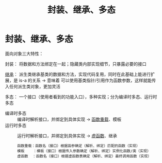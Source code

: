 :PROPERTIES:
:ID:       a3778673-5028-4637-b8f2-85b1bf798587
:END:
#+title: 封装、继承、多态
#+filetags: cpp

* 封装、继承、多态
面向对象三大特性：

封装：
将数据和方法绑定在一起；隐藏类内部实现细节，只暴露必要的接口

[[id:7b0c3ac7-1b45-4b02-97a9-bdad067c03e9][继承]]：
派生类继承基类的数据和方法，实现代码复用，同时在此基础上能进行扩展，是 is-a 的关系 -> 意味着 可以使用基类指针/引用作为函数参数，这样就能传入任何派生类对象，更加灵活

多态：
一个接口（使用者看到的功能入口），多种实现；分为编译时多态、运行时多态
- 编译时多态 :: 编译时解析接口，并绑定到具体实现 -> [[id:8c55eec4-57bb-45c2-8890-c65d7c473a24][函数重载]]、模板
- 运行时多态 :: 运行时解析接口，并绑定到具体实现 -> [[id:b23cd926-82ec-489e-ad8f-96b86e5559c2][虚函数]]、继承
 #+begin_example
 函数重载：函数名（接口）根据函参确定（解析、绑定）匹配的函数（实现）
 模板    ：模板（接口）根据传入参数确定（解析、绑定）实例化函数/类（实现）
 虚函数  ：函数名（接口）根据虚函数表确定（解析、绑定）最终调用函数（实现）
 #+end_example
